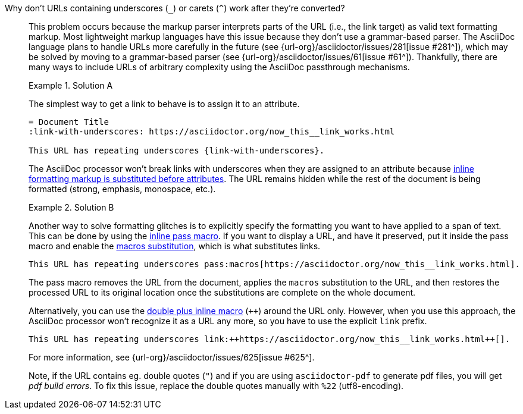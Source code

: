 // - user-manual: URLs, URL Troubleshooting sidebar
// - troubleshoot
// - faq: troubleshoot
Why don't URLs containing underscores (`_`) or carets (`{caret}`) work after they're converted?::
+
--
// tag::sb[]
This problem occurs because the markup parser interprets parts of the URL (i.e., the link target) as valid text formatting markup.
Most lightweight markup languages have this issue because they don't use a grammar-based parser.
The AsciiDoc language plans to handle URLs more carefully in the future (see {url-org}/asciidoctor/issues/281[issue #281^]), which may be solved by moving to a grammar-based parser (see {url-org}/asciidoctor/issues/61[issue #61^]).
Thankfully, there are many ways to include URLs of arbitrary complexity using the AsciiDoc passthrough mechanisms.

.Solution A
====
The simplest way to get a link to behave is to assign it to an attribute.

[source]
----
= Document Title
:link-with-underscores: https://asciidoctor.org/now_this__link_works.html

This URL has repeating underscores {link-with-underscores}.
----
The AsciiDoc processor won't break links with underscores when they are assigned to an attribute because xref:subs:quotes.adoc[inline formatting markup is substituted before attributes].
The URL remains hidden while the rest of the document is being formatted (strong, emphasis, monospace, etc.).
====

.Solution B
====
Another way to solve formatting glitches is to explicitly specify the formatting you want to have applied to a span of text.
This can be done by using the xref:pass:pass-macro.adoc[inline pass macro].
If you want to display a URL, and have it preserved, put it inside the pass macro and enable the xref:subs:apply-subs-to-text.adoc[macros substitution], which is what substitutes links.

[source]
----
This URL has repeating underscores pass:macros[https://asciidoctor.org/now_this__link_works.html].
----

The pass macro removes the URL from the document, applies the `macros` substitution to the URL, and then restores the processed URL to its original location once the substitutions are complete on the whole document.

Alternatively, you can use the xref:pass:pass-macro.adoc#def-plus[double plus inline macro] (`pass:[++]`) around the URL only.
However, when you use this approach, the AsciiDoc processor won't recognize it as a URL any more, so you have to use the explicit `link` prefix.

[source]
----
This URL has repeating underscores link:++https://asciidoctor.org/now_this__link_works.html++[].
----
====

For more information, see {url-org}/asciidoctor/issues/625[issue #625^].

Note, if the URL contains eg. double quotes (`"`) and if you are using `asciidoctor-pdf` to generate pdf files, you will get _pdf build errors_. To fix this issue, replace the double quotes manually with `%22` (utf8-encoding).
// end::sb[]
--
